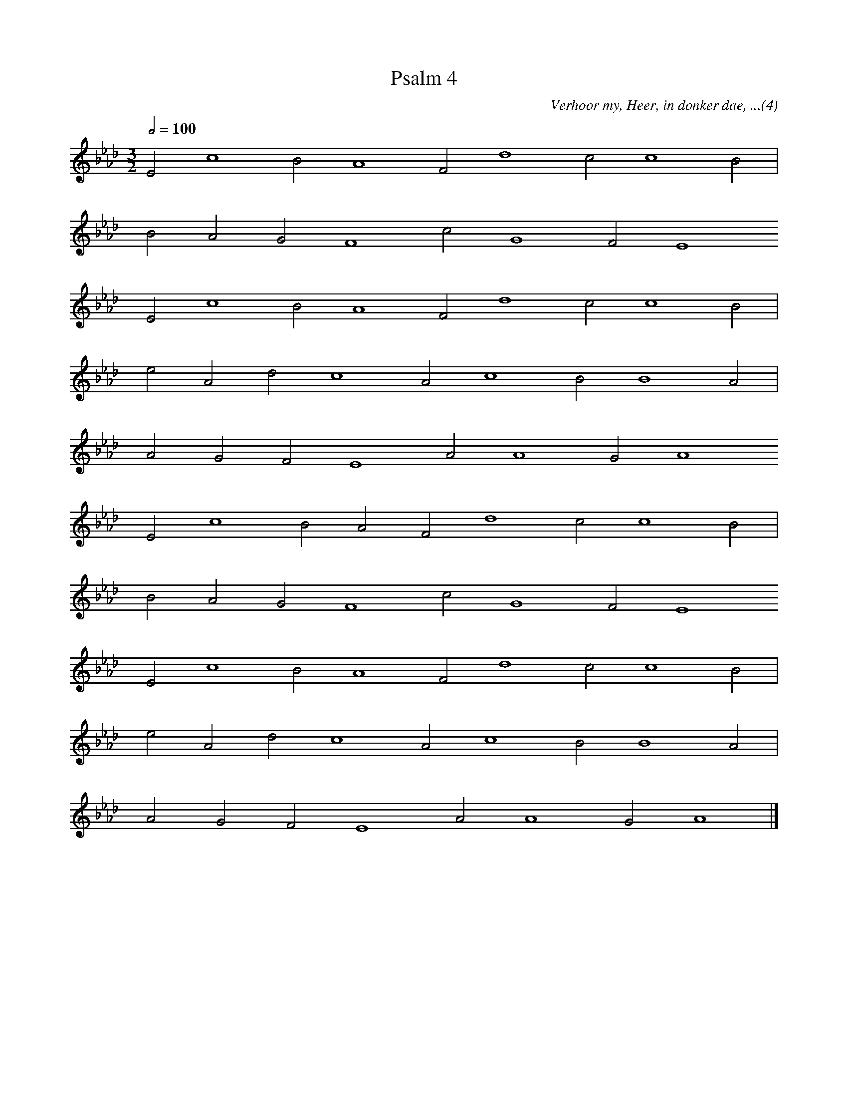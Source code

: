%%vocalfont Arial 14
X:1
T:Psalm 4
C:Verhoor my, Heer, in donker dae, ...(4)
L:1/4
M:3/2
K:Ab
Q:1/2=100
E2 c4 B2 A4 F2 d4 c2 c4 B2 |
yy B2 A2 G2 F4 c2 G4 F2 E4
yy E2 c4 B2 A4 F2 d4 c2 c4 B2 |
yy e2 A2 d2 c4 A2 c4 B2 B4 A2 |  
yy A2 G2 F2 E4 A2 A4 G2 A4
yy E2 c4 B2 A2 F2 d4 c2 c4 B2 |
yy B2 A2 G2 F4 c2 G4 F2 E4
yy E2 c4 B2 A4 F2 d4 c2 c4 B2 |
yy e2 A2 d2 c4 A2 c4 B2 B4 A2 |  
yy A2 G2 F2 E4 A2 A4 G2 A4 |]
%w:words come here
